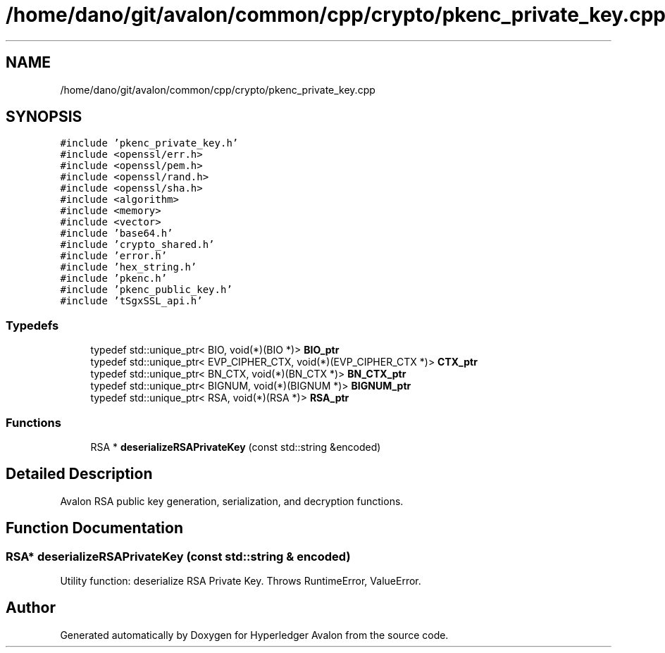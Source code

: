 .TH "/home/dano/git/avalon/common/cpp/crypto/pkenc_private_key.cpp" 3 "Wed May 6 2020" "Version 0.5.0.dev1" "Hyperledger Avalon" \" -*- nroff -*-
.ad l
.nh
.SH NAME
/home/dano/git/avalon/common/cpp/crypto/pkenc_private_key.cpp
.SH SYNOPSIS
.br
.PP
\fC#include 'pkenc_private_key\&.h'\fP
.br
\fC#include <openssl/err\&.h>\fP
.br
\fC#include <openssl/pem\&.h>\fP
.br
\fC#include <openssl/rand\&.h>\fP
.br
\fC#include <openssl/sha\&.h>\fP
.br
\fC#include <algorithm>\fP
.br
\fC#include <memory>\fP
.br
\fC#include <vector>\fP
.br
\fC#include 'base64\&.h'\fP
.br
\fC#include 'crypto_shared\&.h'\fP
.br
\fC#include 'error\&.h'\fP
.br
\fC#include 'hex_string\&.h'\fP
.br
\fC#include 'pkenc\&.h'\fP
.br
\fC#include 'pkenc_public_key\&.h'\fP
.br
\fC#include 'tSgxSSL_api\&.h'\fP
.br

.SS "Typedefs"

.in +1c
.ti -1c
.RI "typedef std::unique_ptr< BIO, void(*)(BIO *)> \fBBIO_ptr\fP"
.br
.ti -1c
.RI "typedef std::unique_ptr< EVP_CIPHER_CTX, void(*)(EVP_CIPHER_CTX *)> \fBCTX_ptr\fP"
.br
.ti -1c
.RI "typedef std::unique_ptr< BN_CTX, void(*)(BN_CTX *)> \fBBN_CTX_ptr\fP"
.br
.ti -1c
.RI "typedef std::unique_ptr< BIGNUM, void(*)(BIGNUM *)> \fBBIGNUM_ptr\fP"
.br
.ti -1c
.RI "typedef std::unique_ptr< RSA, void(*)(RSA *)> \fBRSA_ptr\fP"
.br
.in -1c
.SS "Functions"

.in +1c
.ti -1c
.RI "RSA * \fBdeserializeRSAPrivateKey\fP (const std::string &encoded)"
.br
.in -1c
.SH "Detailed Description"
.PP 
Avalon RSA public key generation, serialization, and decryption functions\&. 
.SH "Function Documentation"
.PP 
.SS "RSA* deserializeRSAPrivateKey (const std::string & encoded)"
Utility function: deserialize RSA Private Key\&. Throws RuntimeError, ValueError\&. 
.SH "Author"
.PP 
Generated automatically by Doxygen for Hyperledger Avalon from the source code\&.
